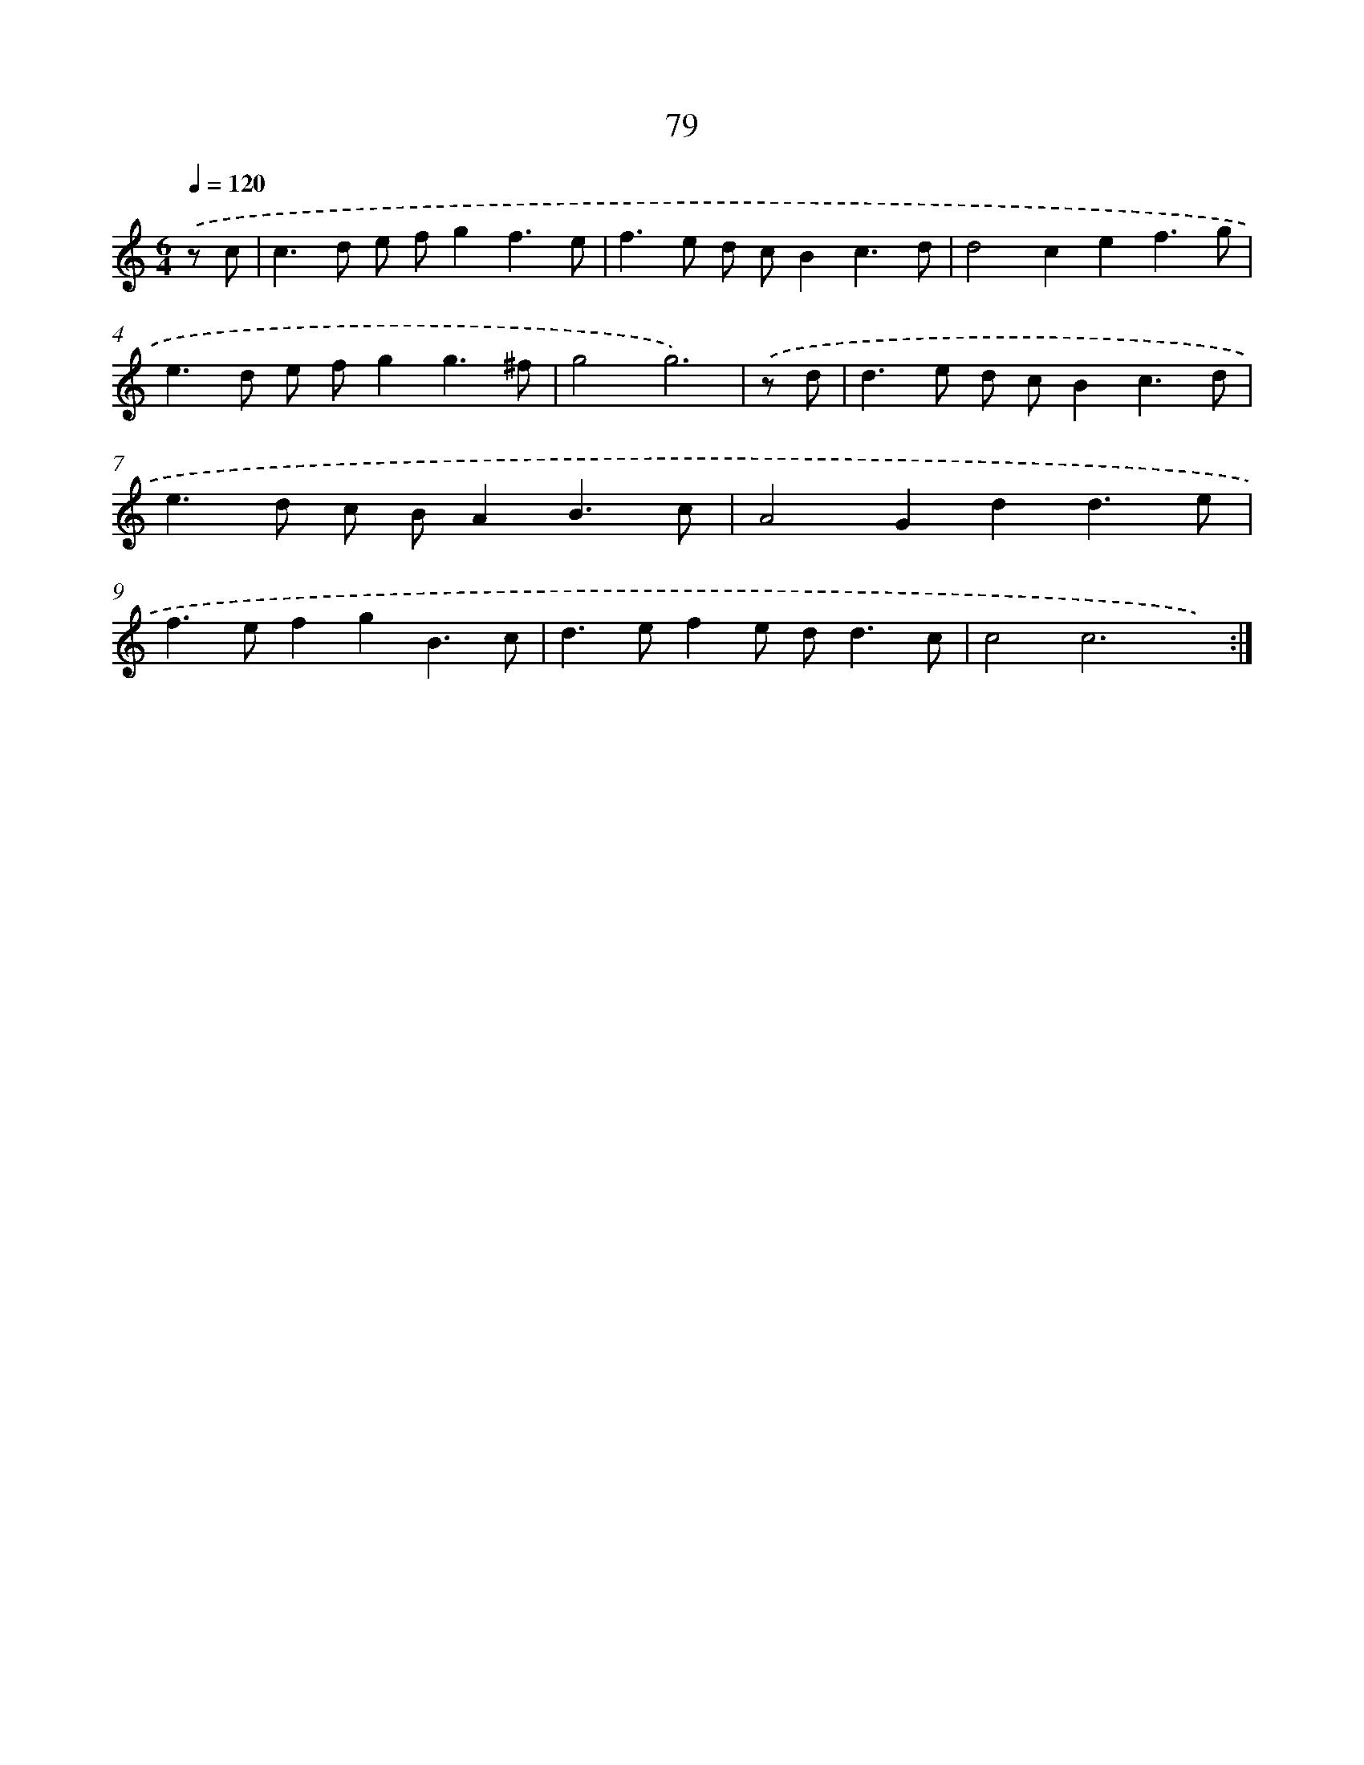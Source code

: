 X: 15904
T: 79
%%abc-version 2.0
%%abcx-abcm2ps-target-version 5.9.1 (29 Sep 2008)
%%abc-creator hum2abc beta
%%abcx-conversion-date 2018/11/01 14:37:58
%%humdrum-veritas 1586588452
%%humdrum-veritas-data 288532064
%%continueall 1
%%barnumbers 0
L: 1/8
M: 6/4
Q: 1/4=120
K: C clef=treble
.('z c [I:setbarnb 1]|
c2>d2 e fg2f3e |
f2>e2 d cB2c3d |
d4c2e2f3g |
e2>d2 e fg2g3^f |
g4g6) |
.('z d [I:setbarnb 6]|
d2>e2 d cB2c3d |
e2>d2 c BA2B3c |
A4G2d2d3e |
f2>e2f2g2B3c |
d2>e2f2e d2<d2c |
c4c6x2) :|]
